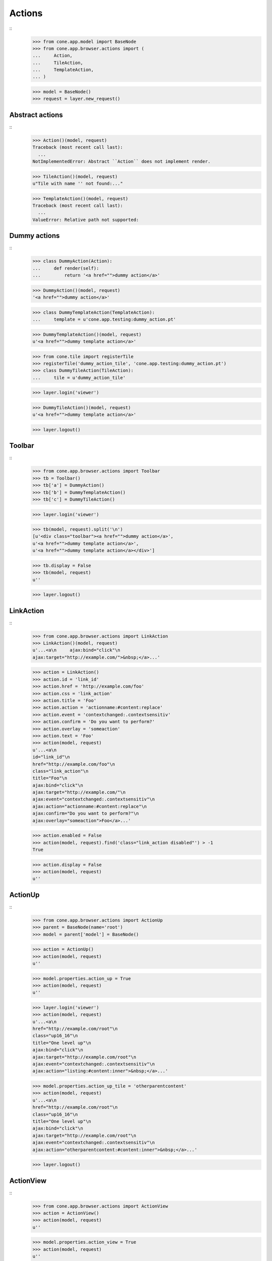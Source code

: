 Actions
=======
::
    >>> from cone.app.model import BaseNode
    >>> from cone.app.browser.actions import (
    ...     Action,
    ...     TileAction,
    ...     TemplateAction,
    ... )
    
    >>> model = BaseNode()
    >>> request = layer.new_request()


Abstract actions
----------------
::
    >>> Action()(model, request)
    Traceback (most recent call last):
      ...
    NotImplementedError: Abstract ``Action`` does not implement render.
    
    >>> TileAction()(model, request)
    u"Tile with name '' not found:..."
    
    >>> TemplateAction()(model, request)
    Traceback (most recent call last):
      ...
    ValueError: Relative path not supported:


Dummy actions
-------------
::
    >>> class DummyAction(Action):
    ...     def render(self):
    ...         return '<a href="">dummy action</a>'
    
    >>> DummyAction()(model, request)
    '<a href="">dummy action</a>'
    
    >>> class DummyTemplateAction(TemplateAction):
    ...     template = u'cone.app.testing:dummy_action.pt'
    
    >>> DummyTemplateAction()(model, request)
    u'<a href="">dummy template action</a>'
    
    >>> from cone.tile import registerTile
    >>> registerTile('dummy_action_tile', 'cone.app.testing:dummy_action.pt')
    >>> class DummyTileAction(TileAction):
    ...     tile = u'dummy_action_tile'
    
    >>> layer.login('viewer')
    
    >>> DummyTileAction()(model, request)
    u'<a href="">dummy template action</a>'
    
    >>> layer.logout()


Toolbar
-------
::
    >>> from cone.app.browser.actions import Toolbar
    >>> tb = Toolbar()
    >>> tb['a'] = DummyAction()
    >>> tb['b'] = DummyTemplateAction()
    >>> tb['c'] = DummyTileAction()
    
    >>> layer.login('viewer')
    
    >>> tb(model, request).split('\n')
    [u'<div class="toolbar"><a href="">dummy action</a>', 
    u'<a href="">dummy template action</a>', 
    u'<a href="">dummy template action</a></div>']
    
    >>> tb.display = False
    >>> tb(model, request)
    u''
    
    >>> layer.logout()


LinkAction
----------
::
    >>> from cone.app.browser.actions import LinkAction
    >>> LinkAction()(model, request)
    u'...<a\n     ajax:bind="click"\n     
    ajax:target="http://example.com/">&nbsp;</a>...'
    
    >>> action = LinkAction()
    >>> action.id = 'link_id'
    >>> action.href = 'http://example.com/foo'
    >>> action.css = 'link_action'
    >>> action.title = 'Foo'
    >>> action.action = 'actionname:#content:replace'
    >>> action.event = 'contextchanged:.contextsensitiv'
    >>> action.confirm = 'Do you want to perform?'
    >>> action.overlay = 'someaction'
    >>> action.text = 'Foo'
    >>> action(model, request)
    u'...<a\n     
    id="link_id"\n     
    href="http://example.com/foo"\n     
    class="link_action"\n     
    title="Foo"\n     
    ajax:bind="click"\n     
    ajax:target="http://example.com/"\n     
    ajax:event="contextchanged:.contextsensitiv"\n     
    ajax:action="actionname:#content:replace"\n     
    ajax:confirm="Do you want to perform?"\n     
    ajax:overlay="someaction">Foo</a>...'

    >>> action.enabled = False
    >>> action(model, request).find('class="link_action disabled"') > -1
    True
    
    >>> action.display = False
    >>> action(model, request)
    u''


ActionUp
--------
::
    >>> from cone.app.browser.actions import ActionUp
    >>> parent = BaseNode(name='root')
    >>> model = parent['model'] = BaseNode()
    
    >>> action = ActionUp()
    >>> action(model, request)
    u''
    
    >>> model.properties.action_up = True
    >>> action(model, request)
    u''
    
    >>> layer.login('viewer')
    >>> action(model, request)
    u'...<a\n     
    href="http://example.com/root"\n     
    class="up16_16"\n     
    title="One level up"\n     
    ajax:bind="click"\n     
    ajax:target="http://example.com/root"\n     
    ajax:event="contextchanged:.contextsensitiv"\n     
    ajax:action="listing:#content:inner">&nbsp;</a>...'
    
    >>> model.properties.action_up_tile = 'otherparentcontent'
    >>> action(model, request)
    u'...<a\n     
    href="http://example.com/root"\n     
    class="up16_16"\n     
    title="One level up"\n     
    ajax:bind="click"\n     
    ajax:target="http://example.com/root"\n     
    ajax:event="contextchanged:.contextsensitiv"\n     
    ajax:action="otherparentcontent:#content:inner">&nbsp;</a>...'
    
    >>> layer.logout()


ActionView
----------
::
    >>> from cone.app.browser.actions import ActionView
    >>> action = ActionView()
    >>> action(model, request)
    u''
    
    >>> model.properties.action_view = True
    >>> action(model, request)
    u''
    
    >>> layer.login('viewer')
    >>> action(model, request)
    u'...<a\n     
    href="http://example.com/root/model"\n     
    class="view16_16"\n     
    title="View"\n     
    ajax:bind="click"\n     
    ajax:target="http://example.com/root/model"\n     
    ajax:action="content:#content:inner">&nbsp;</a>...'
    
    >>> layer.logout()


ViewLink
--------
::
    >>> from cone.app.browser.actions import ViewLink
    >>> action = ViewLink()
    >>> action(model, request)
    u''
    
    >>> model.properties.action_view = True
    >>> action(model, request)
    u''
    
    >>> layer.login('viewer')
    >>> action(model, request)
    u'...<a\n     
    href="http://example.com/root/model"\n     
    title="View"\n     
    ajax:bind="click"\n     
    ajax:target="http://example.com/root/model"\n     
    ajax:action="content:#content:inner">model</a>...'
    
    >>> layer.logout()


ActionList
----------
::
    >>> from cone.app.browser.actions import ActionList
    >>> action = ActionList()
    >>> action(model, request)
    u''
    
    >>> model.properties.action_list = True
    >>> action(model, request)
    u''
    
    >>> layer.login('viewer')
    >>> action(model, request)
    u'...<a\n     
    href="http://example.com/root/model/listing"\n     
    class="listing16_16"\n     
    title="Listing"\n     
    ajax:bind="click"\n     
    ajax:target="http://example.com/root/model"\n     
    ajax:action="listing:#content:inner">&nbsp;</a>...'
    
    >>> layer.logout()


ActionSharing
-------------
::
    >>> from pyramid.security import has_permission
    >>> from cone.app.interfaces import IPrincipalACL
    >>> from cone.app.testing.mock import SharingNode
    >>> from cone.app.browser.actions import ActionSharing
    >>> action = ActionSharing()
    
    >>> IPrincipalACL.providedBy(model)
    False
    
    >>> action(model, request)
    u''
    
    >>> sharingmodel = parent['sharingmodel'] = SharingNode()
    >>> IPrincipalACL.providedBy(sharingmodel)
    True
    
    >>> action(sharingmodel, request)
    u''
    
    >>> layer.login('editor')
    >>> has_permission('manage_permissions', sharingmodel, request)
    <ACLDenied instance at ... with msg 
    "ACLDenied permission 'manage_permissions' via ACE ...
    
    >>> action(sharingmodel, request)
    u''
    
    >>> layer.login('admin')
    >>> has_permission('manage_permissions', sharingmodel, request)
    <ACLAllowed instance at ... with msg 
    "ACLAllowed permission 'manage_permissions' via ACE ...
    
    >>> action(sharingmodel, request)
    u'...<a\n     
    href="http://example.com/root/sharingmodel/sharing"\n     
    class="sharing16_16"\n     
    title="Sharing"\n     
    ajax:bind="click"\n     
    ajax:target="http://example.com/root/sharingmodel"\n     
    ajax:action="sharing:#content:inner">&nbsp;</a>...'
    
    >>> layer.logout()


ActionState
-----------
::
    >>> from cone.app.interfaces import IWorkflowState
    >>> from cone.app.testing.mock import WorkflowNode
    >>> from cone.app.browser.actions import ActionState
    >>> action = ActionState()
    
    >>> IWorkflowState.providedBy(model)
    False
    
    >>> action(model, request)
    u''
    
    >>> wfmodel = parent['wfmodel'] = WorkflowNode()
    >>> IWorkflowState.providedBy(wfmodel)
    True
    
    >>> action(wfmodel, request)
    u''
    
    >>> layer.login('editor')
    >>> has_permission('change_state', wfmodel, request)
    <ACLDenied instance at ... with msg 
    "ACLDenied permission 'change_state' via ACE ...
    
    >>> action(wfmodel, request)
    u''
    
    >>> layer.login('admin')
    >>> has_permission('change_state', wfmodel, request)
    <ACLAllowed instance at ... with msg 
    "ACLAllowed permission 'change_state' via ACE ...
    
    >>> action(wfmodel, request)
    u'\n\n  <div class="transitions_dropdown">\n    
      ...    
    <a href="http://example.com/root/wfmodel/dotransition?do_transition=initial_2_final"\n           
    ajax:bind="click"\n           
    ajax:target="http://example.com/root/wfmodel?do_transition=initial_2_final"\n           
    ajax:action="wf_dropdown:NONE:NONE">Finalize</a>\n      
      ...
    
    >>> layer.logout()


ActionAdd
---------
::
    >>> from cone.app.model import (
    ...     NodeInfo,
    ...     registerNodeInfo,
    ... )
    
    >>> info = NodeInfo()
    >>> info.title = 'Addable'
    >>> info.addables = ['addable']
    >>> registerNodeInfo('addable', info)
    
    >>> from cone.app.browser.actions import ActionAdd
    >>> action = ActionAdd()
    
    >>> addmodel = BaseNode()
    >>> action(addmodel, request)
    u''
    
    >>> layer.login('viewer')
    >>> has_permission('add', addmodel, request)
    <ACLDenied instance at ... with msg 
    "ACLDenied permission 'add' via ACE ...
    
    >>> action(addmodel, request)
    u''
    
    >>> layer.login('editor')
    >>> has_permission('add', addmodel, request)
    <ACLAllowed instance at ... with msg 
    "ACLAllowed permission 'add' via ACE ...
    
    >>> action(addmodel, request)
    u''
    
    >>> addmodel.node_info_name = 'addable'
    >>> addmodel.nodeinfo
    <cone.app.model.NodeInfo object at ...>
    
    >>> action(addmodel, request)
    u'\n\n  <div class="dropdown">\n    
      ...        
    <a href="http://example.com/add?factory=addable"\n           
    ajax:bind="click"\n           
    ajax:target="http://example.com/?factory=addable"\n           
    ajax:action="add:#content:inner">Addable</a>\n      
      ...
    
    >>> layer.logout()


ActionEdit
----------
::
    >>> from cone.app.browser.actions import ActionEdit
    >>> action = ActionEdit()
    >>> action(model, request)
    u''
    
    >>> model.properties.action_edit = True
    >>> action(model, request)
    u''
    
    >>> layer.login('viewer')
    >>> action(model, request)
    u''
    
    >>> layer.login('editor')
    >>> action(model, request)
    u'...<a\n     
    href="http://example.com/root/model/edit"\n     
    class="edit16_16"\n     
    title="Edit"\n     
    ajax:bind="click"\n     
    ajax:target="http://example.com/root/model"\n     
    ajax:action="edit:#content:inner">&nbsp;</a>...'
    
    >>> layer.logout()


ActionDelete
------------
::
    >>> from cone.app.browser.actions import ActionDelete
    >>> action = ActionDelete()
    >>> action(model, request)
    u''
    
    >>> model.properties.action_delete = True
    >>> action(model, request)
    u''
    
    >>> layer.login('editor')
    >>> action(model, request)
    u''
    
    >>> layer.login('admin')
    >>> action(model, request)
    u'...<a\n     
    href="http://example.com/root/model/delete"\n     
    class="delete16_16"\n     
    title="Delete"\n     
    ajax:bind="click"\n     
    ajax:target="http://example.com/root/model"\n     
    ajax:action="delete:NONE:NONE"\n     
    ajax:confirm="Do you really want to delete this Item?">&nbsp;</a>...'
    
    >>> layer.logout()


ActionDeleteChildren
--------------------
::
    >>> from cone.app.browser.actions import ActionDeleteChildren
    >>> action = ActionDeleteChildren()
    >>> action(model, request)
    u''
    
    >>> model.properties.action_delete_children = True
    >>> action(model, request)
    u''
    
    >>> layer.login('editor')
    >>> action(model, request)
    u''
    
    >>> layer.login('admin')
    >>> action(model, request)
    u'...<a\n     
    href="http://example.com/root/model/delete_children"\n     
    class="delete16_16 disabled"\n     
    title="Delete selected children"\n     
    ajax:bind="click"\n     
    ajax:target="http://example.com/root/model"\n     
    ajax:action="delete_children:NONE:NONE"\n     
    ajax:confirm="Do you really want to delete selected Items?">&nbsp;</a>...'
    
    >>> request.cookies['cone.app.selected'] = ['foo']
    >>> action(model, request)
    u'...<a\n     
    href="http://example.com/root/model/delete_children"\n     
    class="delete16_16"\n     
    title="Delete selected children"\n     
    ajax:bind="click"\n     
    ajax:target="http://example.com/root/model"\n     
    ajax:action="delete_children:NONE:NONE"\n     
    ajax:confirm="Do you really want to delete selected Items?">&nbsp;</a>...'
    
    >>> del request.cookies['cone.app.selected']
    >>> layer.logout()


ActionCut
---------
::
    >>> from cone.app.interfaces import ICopySupport
    >>> from cone.app.testing.mock import CopySupportNode
    >>> model = CopySupportNode('copysupport')
    >>> ICopySupport.providedBy(model)
    True
    
    >>> model.supports_cut
    True
    
    >>> from cone.app.browser.actions import ActionCut
    >>> action = ActionCut()
    >>> action(model, request)
    u''
    
    >>> layer.login('editor')
    >>> action(model, request)
    u''
    
    >>> layer.login('admin')
    >>> action(model, request)
    u'...<a\n     
    href="http://example.com/copysupport/cut"\n     
    class="cut16_16"\n     
    title="Cut"\n     
    ajax:target="http://example.com/copysupport">&nbsp;</a>...'
    
    >>> model.supports_cut = False
    >>> action(model, request)
    u''
    
    >>> layer.logout()


ActionCopy
----------
::
    >>> model.supports_copy
    True
    
    >>> from cone.app.browser.actions import ActionCopy
    >>> action = ActionCopy()
    >>> action(model, request)
    u''
    
    >>> layer.login('editor')
    >>> action(model, request)
    u''
    
    >>> layer.login('admin')
    >>> action(model, request)
    u'...<a\n     
    href="http://example.com/copysupport/copy"\n     
    class="copy16_16"\n     
    title="Copy"\n     
    ajax:target="http://example.com/copysupport">&nbsp;</a>...'
    
    >>> model.supports_copy = False
    >>> action(model, request)
    u''
    
    >>> layer.logout()


ActionPaste
-----------
::
    >>> model.supports_paste
    True
    
    >>> from cone.app.browser.actions import ActionPaste
    >>> action = ActionPaste()
    >>> action(model, request)
    u''
    
    >>> layer.login('editor')
    >>> action(model, request)
    u''
    
    >>> layer.login('admin')
    >>> action(model, request)
    u'...<a\n     
    href="http://example.com/copysupport/paste"\n     
    class="paste16_16 disabled"\n     
    title="Paste"\n     
    ajax:target="http://example.com/copysupport">&nbsp;</a>...'
    
    >>> request.cookies['cone.app.copysupport.cut'] = ['foo']
    >>> action(model, request)
    u'...<a\n     
    href="http://example.com/copysupport/paste"\n     
    class="paste16_16"\n     
    title="Paste"\n     
    ajax:target="http://example.com/copysupport">&nbsp;</a>...'
    
    >>> del request.cookies['cone.app.copysupport.cut']
    >>> request.cookies['cone.app.copysupport.copy'] = ['foo']
    >>> action(model, request)
    u'...<a\n     
    href="http://example.com/copysupport/paste"\n     
    class="paste16_16"\n     
    title="Paste"\n     
    ajax:target="http://example.com/copysupport">&nbsp;</a>...'
    
    >>> del request.cookies['cone.app.copysupport.copy']
    
    >>> model.supports_paste = False
    >>> action(model, request)
    u''
    
    >>> layer.logout()
